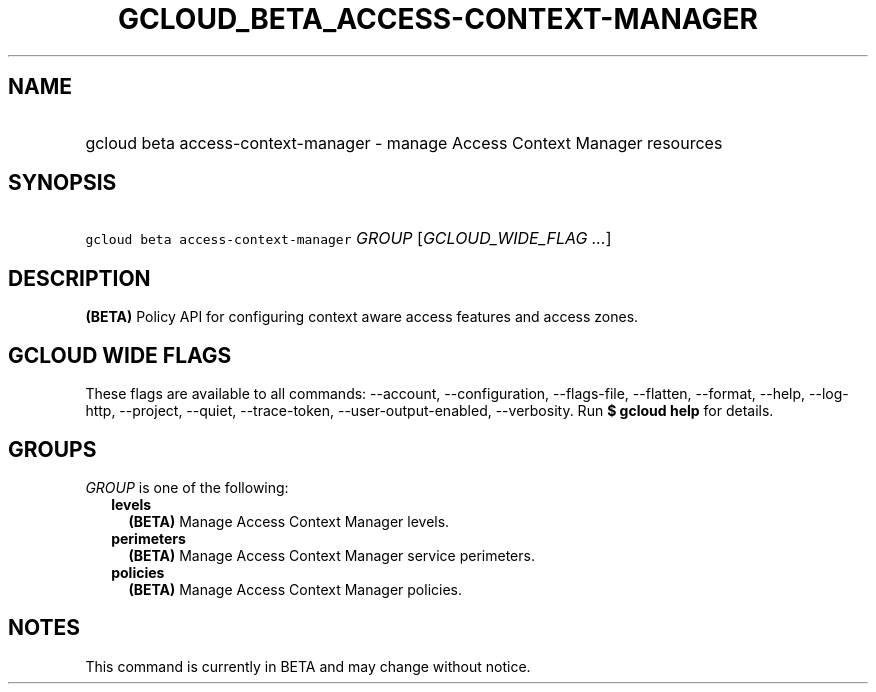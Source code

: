 
.TH "GCLOUD_BETA_ACCESS\-CONTEXT\-MANAGER" 1



.SH "NAME"
.HP
gcloud beta access\-context\-manager \- manage Access Context Manager resources



.SH "SYNOPSIS"
.HP
\f5gcloud beta access\-context\-manager\fR \fIGROUP\fR [\fIGCLOUD_WIDE_FLAG\ ...\fR]



.SH "DESCRIPTION"

\fB(BETA)\fR Policy API for configuring context aware access features and access
zones.



.SH "GCLOUD WIDE FLAGS"

These flags are available to all commands: \-\-account, \-\-configuration,
\-\-flags\-file, \-\-flatten, \-\-format, \-\-help, \-\-log\-http, \-\-project,
\-\-quiet, \-\-trace\-token, \-\-user\-output\-enabled, \-\-verbosity. Run \fB$
gcloud help\fR for details.



.SH "GROUPS"

\f5\fIGROUP\fR\fR is one of the following:

.RS 2m
.TP 2m
\fBlevels\fR
\fB(BETA)\fR Manage Access Context Manager levels.

.TP 2m
\fBperimeters\fR
\fB(BETA)\fR Manage Access Context Manager service perimeters.

.TP 2m
\fBpolicies\fR
\fB(BETA)\fR Manage Access Context Manager policies.


.RE
.sp

.SH "NOTES"

This command is currently in BETA and may change without notice.

